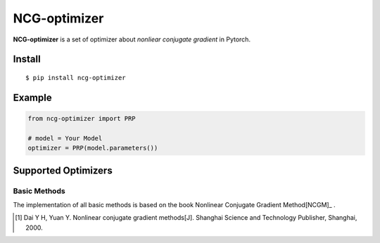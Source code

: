 =============
NCG-optimizer
=============

**NCG-optimizer** is a set of optimizer about *nonliear conjugate gradient* in Pytorch.

Install
=======

::

    $ pip install ncg-optimizer

Example
=======

.. code-block:: python

    from ncg-optimizer import PRP

    # model = Your Model
    optimizer = PRP(model.parameters())

Supported Optimizers
====================

Basic Methods
-------------

The implementation of all basic methods is based on the book Nonlinear Conjugate Gradient Method[NCGM]_ .

.. [#NCGM] Dai Y H, Yuan Y. Nonlinear conjugate gradient methods[J]. Shanghai Science and Technology Publisher, Shanghai, 2000. 